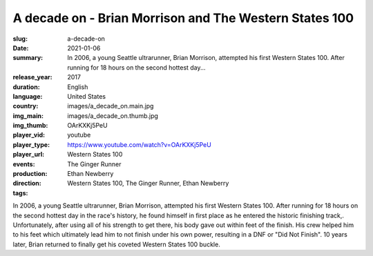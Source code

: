 A decade on - Brian Morrison and The Western States 100
#######################################################

:slug: a-decade-on
:date: 2021-01-06
:summary: In 2006, a young Seattle ultrarunner, Brian Morrison, attempted his first Western States 100. After running for 18 hours on the second hottest day...
:release_year: 2017
:duration: 
:language: English
:country: United States
:img_main: images/a_decade_on.main.jpg
:img_thumb: images/a_decade_on.thumb.jpg
:player_vid: OArKXKj5PeU
:player_type: youtube
:player_url: https://www.youtube.com/watch?v=OArKXKj5PeU
:events: Western States 100
:production: The Ginger Runner
:direction: Ethan Newberry
:tags: Western States 100, The Ginger Runner, Ethan Newberry

In 2006, a young Seattle ultrarunner, Brian Morrison, attempted his first Western States 100. After running for 18 hours on the second hottest day in the race's history, he found himself in first place as he entered the historic finishing track,. Unfortunately, after using all of his strength to get there, his body gave out within feet of the finish. His crew helped him to his feet which ultimately lead him to not finish under his own power, resulting in a DNF or "Did Not Finish". 10 years later, Brian returned to finally get his coveted Western States 100 buckle.
